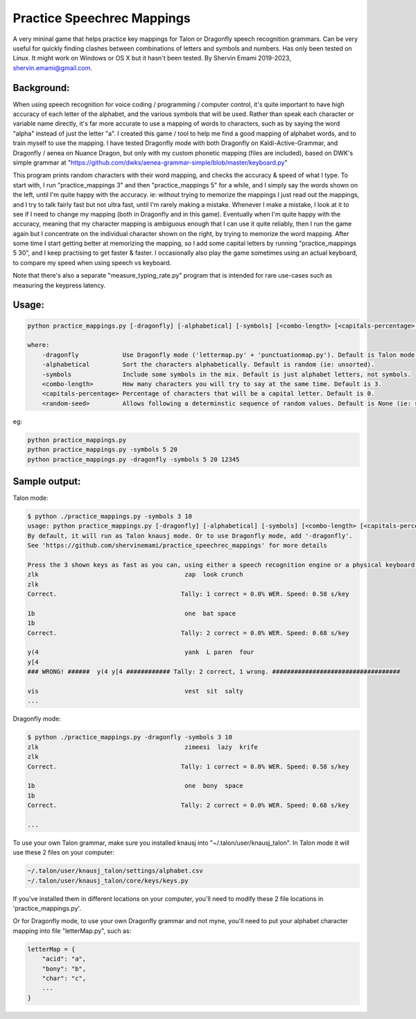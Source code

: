 =================
Practice Speechrec Mappings
=================
A very mininal game that helps practice key mappings for Talon or Dragonfly speech recognition grammars.
Can be very useful for quickly finding clashes between combinations of letters and symbols and numbers.
Has only been tested on Linux. It might work on Windows or OS X but it hasn't been tested.
By Shervin Emami 2019-2023, shervin.emami@gmail.com.

Background:
----------------
When using speech recognition for voice coding / programming / computer control, it's quite important to have high accuracy of each
letter of the alphabet, and the various symbols that will be used. Rather than speak each character or variable name directly, it's 
far more accurate to use a mapping of words to characters, such as by saying the word "alpha" instead of just the letter "a". I created 
this game / tool to help me find a good mapping of alphabet words, and to train myself to use the mapping. I have tested Dragonfly mode with
both Dragonfly on Kaldi-Active-Grammar, and Dragonfly / aenea on Nuance Dragon, but only with my custom phonetic mapping (files are included), 
based on DWK's simple grammar at "https://github.com/dwks/aenea-grammar-simple/blob/master/keyboard.py"

This program prints random characters with their word mapping, and checks the accuracy & speed of what I type. To start with, I run
"practice_mappings 3" and then "practice_mappings 5" for a while, and I simply say the words shown on the left, until I'm quite happy with the
accuracy. ie: without trying to memorize the mappings I just read out the mappings, and I try to talk fairly fast but not ultra fast, until
I'm rarely making a mistake. Whenever I make a mistake, I look at it to see if I need to change my mapping (both in Dragonfly and in this
game).
Eventually when I'm quite happy with the accuracy, meaning that my character mapping is ambiguous enough that I can use it quite
reliably, then I run the game again but I concentrate on the individual character shown on the right, by trying to memorize the word mapping.
After some time I start getting better at memorizing the mapping, so I add some capital letters by running "practice_mappings 5 30",
and I keep practising to get faster & faster. I occasionally also play the game sometimes using an actual keyboard, to compare my
speed when using speech vs keyboard.

Note that there's also a separate "measure_typing_rate.py" program that is intended for rare use-cases such as measuring the keypress latency.


Usage:
----------------

.. code::

    python practice_mappings.py [-dragonfly] [-alphabetical] [-symbols] [<combo-length> [<capitals-percentage> [<random-seed>]]]

    where:
        -dragonfly            Use Dragonfly mode ('lettermap.py' + 'punctuationmap.py'). Default is Talon mode.
        -alphabetical         Sort the characters alphabetically. Default is random (ie: unsorted).
        -symbols              Include some symbols in the mix. Default is just alphabet letters, not symbols.
        <combo-length>        How many characters you will try to say at the same time. Default is 3.
        <capitals-percentage> Percentage of characters that will be a capital letter. Default is 0.
        <random-seed>         Allows following a determinstic sequence of random values. Default is None (ie: system timer).

eg:

.. code:: shell

    python practice_mappings.py
    python practice_mappings.py -symbols 5 20
    python practice_mappings.py -dragonfly -symbols 5 20 12345


Sample output:
----------------

Talon mode:

.. code:: shell

    $ python ./practice_mappings.py -symbols 3 10
    usage: python practice_mappings.py [-dragonfly] [-alphabetical] [-symbols] [<combo-length> [<capitals-percentage>]]
    By default, it will run as Talon knausj mode. Or to use Dragonfly mode, add '-dragonfly'.
    See 'https://github.com/shervinemami/practice_speechrec_mappings' for more details

    Press the 3 shown keys as fast as you can, using either a speech recognition engine or a physical keyboard!
    zlk                                        zap  look crunch  
    zlk
    Correct.                                  Tally: 1 correct = 0.0% WER. Speed: 0.58 s/key

    1b                                         one  bat space  
    1b 
    Correct.                                  Tally: 2 correct = 0.0% WER. Speed: 0.68 s/key

    y(4                                        yank  L paren  four  
    y[4
    ### WRONG! ######  y(4 y[4 ############ Tally: 2 correct, 1 wrong. ###################################

    vis                                        vest  sit  salty    
    ...

Dragonfly mode:

.. code:: shell

    $ python ./practice_mappings.py -dragonfly -symbols 3 10
    zlk                                        zimeesi  lazy  krife  
    zlk
    Correct.                                  Tally: 1 correct = 0.0% WER. Speed: 0.58 s/key

    1b                                         one  bony  space  
    1b 
    Correct.                                  Tally: 2 correct = 0.0% WER. Speed: 0.68 s/key

    ...
    
    
To use your own Talon grammar, make sure you installed knausj into "~/.talon/user/knausj_talon".
In Talon mode it will use these 2 files on your computer:

.. code:: shell

    ~/.talon/user/knausj_talon/settings/alphabet.csv
    ~/.talon/user/knausj_talon/core/keys/keys.py

If you've installed them in different locations on your computer, you'll need to modify these 2 file locations in 'practice_mappings.py'.

Or for Dragonfly mode, to use your own Dragonfly grammar and not myne, you'll need to put your alphabet character mapping into file "letterMap.py", such as:

.. code:: shell

    letterMap = { 
        "acid": "a",
        "bony": "b",
        "char": "c",
        ...
    }


